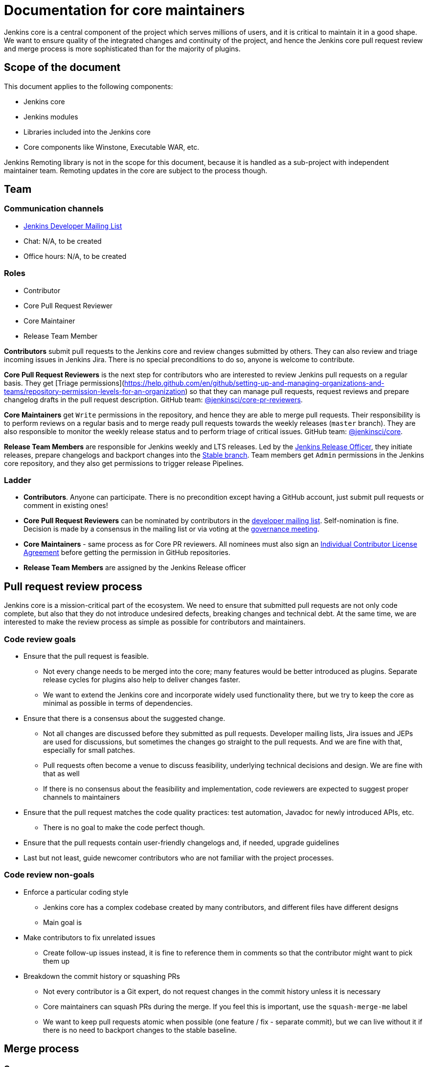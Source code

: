 = Documentation for core maintainers

Jenkins core is a central component of the project which serves millions of users, and it is critical to maintain it in a good shape.
We want to ensure quality of the integrated changes and continuity of the project,
and hence the Jenkins core pull request review and merge process is more sophisticated than for the majority of plugins.

== Scope of the document

This document applies to the following components:

* Jenkins core
* Jenkins modules
* Libraries included into the Jenkins core
* Core components like Winstone, Executable WAR, etc.

Jenkins Remoting library is not in the scope for this document,
because it is handled as a sub-project with independent maintainer team.
Remoting updates in the core are subject to the process though.

== Team

=== Communication channels

* link:https://groups.google.com/d/forum/jenkinsci-dev[Jenkins Developer Mailing List]
* Chat: N/A, to be created
* Office hours: N/A, to be created

=== Roles

* Contributor
* Core Pull Request Reviewer
* Core Maintainer
* Release Team Member

**Contributors** submit pull requests to the Jenkins core and review changes submitted by others.
They can also review and triage incoming issues in Jenkins Jira.
There is no special preconditions to do so, anyone is welcome to contribute.

**Core Pull Request Reviewers** is the next step for contributors who are interested to review Jenkins pull requests on a regular basis.
They get [Triage permissions](https://help.github.com/en/github/setting-up-and-managing-organizations-and-teams/repository-permission-levels-for-an-organization) so that they can manage pull requests, request reviews and prepare changelog drafts in the pull request description.
GitHub team: link:https://github.com/orgs/jenkinsci/teams/core-pr-reviewers[@jenkinsci/core-pr-reviewers].

**Core Maintainers** get `Write` permissions in the repository, and hence they are able to merge pull requests.
Their responsibility is to perform reviews on a regular basis and to merge ready pull requests towards the weekly releases (`master` branch).
They are also responsible to monitor the weekly release status and to perform triage of critical issues.
GitHub team: link:TODO[@jenkinsci/core].

**Release Team Members** are responsible for Jenkins weekly and LTS releases.
Led by the link:TODO[Jenkins Release Officer], they initiate releases, prepare changelogs and backport changes into the link:TODO[Stable branch].
Team members get `Admin` permissions in the Jenkins core repository, and they also get permissions to trigger release Pipelines.

=== Ladder

* *Contributors*. Anyone can participate.
  There is no precondition except having a GitHub account, just submit pull requests or comment in existing ones!
* **Core Pull Request Reviewers** can be nominated by contributors in the link:https://groups.google.com/d/forum/jenkinsci-dev[developer mailing list]. 
Self-nomination is fine.
Decision is made by a consensus in the mailing list or via voting at the link:https://jenkins.io/project/governance-meeting/[governance meeting].
* **Core Maintainers** - same process as for Core PR reviewers.
  All nominees must also sign an link:https://github.com/jenkinsci/infra-cla/[Individual Contributor License Agreement] before getting the permission in GitHub repositories.
* **Release Team Members** are assigned by the Jenkins Release officer

== Pull request review process

Jenkins core is a mission-critical part of the ecosystem.
We need to ensure that submitted pull requests are not only code complete,
but also that they do not introduce undesired defects, breaking changes and technical debt.
At the same time, we are interested to make the review process as simple as possible for contributors and maintainers.

=== Code review goals

* Ensure that the pull request is feasible.
** Not every change needs to be merged into the core; many features would be better introduced as plugins.
   Separate release cycles for plugins also help to deliver changes faster.
** We want to extend the Jenkins core and incorporate widely used functionality there,
   but we try to keep the core as minimal as possible in terms of dependencies.
* Ensure that there is a consensus about the suggested change.
** Not all changes are discussed before they submitted as pull requests.
   Developer mailing lists, Jira issues and JEPs are used for discussions,
   but sometimes the changes go straight to the pull requests.
   And we are fine with that, especially for small patches.
** Pull requests often become a venue to discuss feasibility, underlying technical decisions and design.
   We are fine with that as well
** If there is no consensus about the feasibility and implementation,
   code reviewers are expected to suggest proper channels to maintainers
* Ensure that the pull request matches the code quality practices: test automation, Javadoc for newly introduced APIs, etc.
** There is no goal to make the code perfect though.
* Ensure that the pull requests contain user-friendly changelogs and, if needed, upgrade guidelines
* Last but not least,
  guide newcomer contributors who are not familiar with the project processes.

=== Code review non-goals

* Enforce a particular coding style
** Jenkins core has a complex codebase created by many contributors,
   and different files have different designs
** Main goal is 
* Make contributors to fix unrelated issues
** Create follow-up issues instead, it is fine to reference them in comments so that the contributor might want to pick them up
* Breakdown the commit history or squashing PRs
** Not every contributor is a Git expert, do not request changes in the commit history unless it is necessary
** Core maintainers can squash PRs during the merge.
   If you feel this is important, use the `squash-merge-me` label
** We want to keep pull requests atomic when possible (one feature / fix - separate commit),
   but we can live without it if there is no need to backport changes to the stable baseline.

== Merge process

=== Common merge process

**Step 1: Maintainer checklist**. Merge process can be initiated once a pull request matches the requirements:

* Pull request is compliant with requirements to submitters (see the link:/.github/PULL_REQUEST_TEMPLATE.md[pull request template])
* There are at least 2 approvals for the pull request and no outstanding requests for change
* Conversations in the pull request are over OR it is explicit that a reviewer does not block the change (often indicated by line comments attached to an approving PR review, or by using the term "nit", from "nit-picking")
* Changelog entries in the PR title and/or `Proposed changelog entries` are correct and reflect the current, final state of the PR
* Proper changelog labels are set so that the changelog can be generated automatically
* If the change needs administrators to be aware of it when upgrading, the `upgrade-guide-needed` label is present. This is usually the case when a data migration occurs, a feature has been removed, a significant behavior change is introduced (including when there is a way to opt out), or in general when we expect at least a large minority of admins to benefit from knowing about the change, e.g. to apply a new option.
  and there is a `Proposed upgrade guidelines` section in the PR title.
  (link:https://github.com/jenkinsci/jenkins/pull/4387[example])
* It would make sense to backport the change to LTS, a Jira issue should exist and be labeled as `lts-candidate`

**Step 2: Marking for merge**. Once the checklist is passed,
a Core PR Reviewer or a Maintainer can mark the pull request for merge.

* `ready-for-merge` label is set
* An explicit comment is added to the pull request so that other repository watchers are notified.
  Example: `Thanks to all contributors! We consider this change as ready to be merged towards the next weekly release. It may be merged after 24hours if there is no negative feedback`

**Step 3: Merge!**.
A Core Maintainer merges the change after allowing sufficient time for comment (if needed).
After that the change will be landed in the next weekly release.
LTS Backporting, if needed, will be handled separately by the release team.

=== Exceptions

* Jenkins Security Team uses a different process for security issue fixes.
  They are reviewed and integrated by the Security team in private repositories.
  Security hardening and enhancements go through the standard process.
* Release Team members are permitted to bypass the review/merge process if and only if a change is needed to unblock the security release.
  Common review process is used otherwise.
* 24 hours timeout after `ready-for-merge` is not required for...
//TODO(oleg_nenashev): Define "trivial" better to avoid loopholes
** trivial changes like typo fixes or minor Javadoc improvements
** changes which do not affect the production code: Jenkinsfile tweaks, tools inside the repo, etc. 
** broken master build

=== Squashing pull requests OR not?

Right now we do not have a strict policy about it.

== Tools

* link:TODO[Core Pull Request Tester]
* link:TODO[Core Changelog Generator]
* link:/update-since-todo.sh[Javadoc @since version updater]

== Feedback

The process documented in this document is not set in stone.
If you see any issues or want to suggest improvements,
just submit a pull request or contact us in the communication channels referenced above.
Any feedback will be appreciated!
